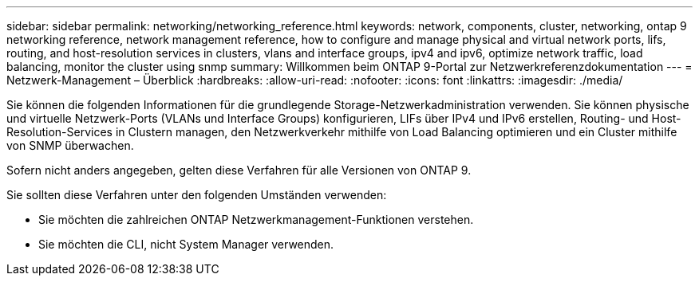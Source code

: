---
sidebar: sidebar 
permalink: networking/networking_reference.html 
keywords: network, components, cluster, networking, ontap 9 networking reference, network management reference, how to configure and manage physical and virtual network ports, lifs, routing, and host-resolution services in clusters, vlans and interface groups, ipv4 and ipv6, optimize network traffic, load balancing, monitor the cluster using snmp 
summary: Willkommen beim ONTAP 9-Portal zur Netzwerkreferenzdokumentation 
---
= Netzwerk-Management – Überblick
:hardbreaks:
:allow-uri-read: 
:nofooter: 
:icons: font
:linkattrs: 
:imagesdir: ./media/


[role="lead"]
Sie können die folgenden Informationen für die grundlegende Storage-Netzwerkadministration verwenden. Sie können physische und virtuelle Netzwerk-Ports (VLANs und Interface Groups) konfigurieren, LIFs über IPv4 und IPv6 erstellen, Routing- und Host-Resolution-Services in Clustern managen, den Netzwerkverkehr mithilfe von Load Balancing optimieren und ein Cluster mithilfe von SNMP überwachen.

Sofern nicht anders angegeben, gelten diese Verfahren für alle Versionen von ONTAP 9.

Sie sollten diese Verfahren unter den folgenden Umständen verwenden:

* Sie möchten die zahlreichen ONTAP Netzwerkmanagement-Funktionen verstehen.
* Sie möchten die CLI, nicht System Manager verwenden.

